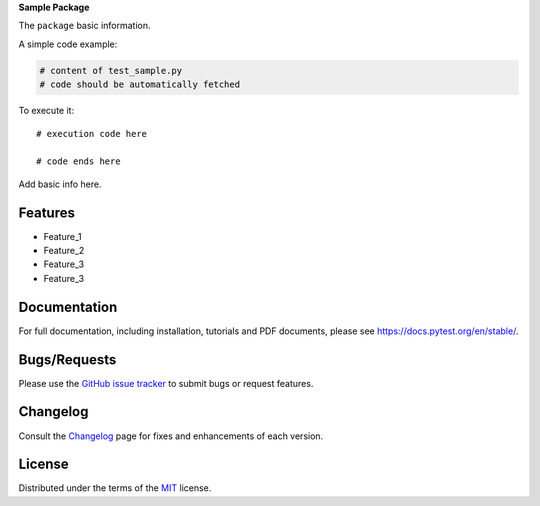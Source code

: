 **Sample Package**

.. image:: https://upload.wikimedia.org/wikipedia/commons/6/6b/WhatsApp.svg
   :align: center
   :height: 200
   :alt: logo  
  
.. image:: https://img.shields.io/pypi/v/dummypackage12624.svg
    :target: https://pypi.org/project/dummypackage12624/

.. image:: https://img.shields.io/pypi/pyversions/dummypackage12624.svg
    :target: https://pypi.org/project/dummypackage12624/

.. image:: https://github.com/ronylpatil/test_package/actions/workflows/ci.yaml/badge.svg
    :target: https://github.com/ronylpatil/test_package/actions?query=workflow%3Atest

.. image:: https://github.com/ronylpatil/test_package/actions/workflows/cd.yml/badge.svg
    :target: https://github.com/ronylpatil/test_package/actions?query=workflow%3Atest


The ``package`` basic information.

A simple code example:

.. code-block:: python

    # content of test_sample.py
    # code should be automatically fetched

To execute it::

   # execution code here
   
   # code ends here

Add basic info here.


Features
--------
- Feature_1
- Feature_2
- Feature_3
- Feature_3

Documentation
-------------
For full documentation, including installation, tutorials and PDF documents, please see https://docs.pytest.org/en/stable/.

Bugs/Requests
-------------
Please use the `GitHub issue tracker <https://github.com/pytest-dev/pytest/issues>`_ to submit bugs or request features.

Changelog
---------
Consult the `Changelog <https://docs.pytest.org/en/stable/changelog.html>`__ page for fixes and enhancements of each version.

License
-------
Distributed under the terms of the `MIT`_ license.

.. _`MIT`: https://github.com/ronylpatil/test_package/LICENSE
